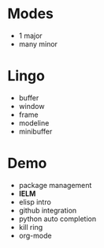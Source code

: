 
* Modes

- 1 major
- many minor

* Lingo

- buffer
- window
- frame
- modeline
- minibuffer

* Demo

- package management
- *IELM*
- elisp intro
- github integration
- python auto completion
- kill ring
- org-mode

